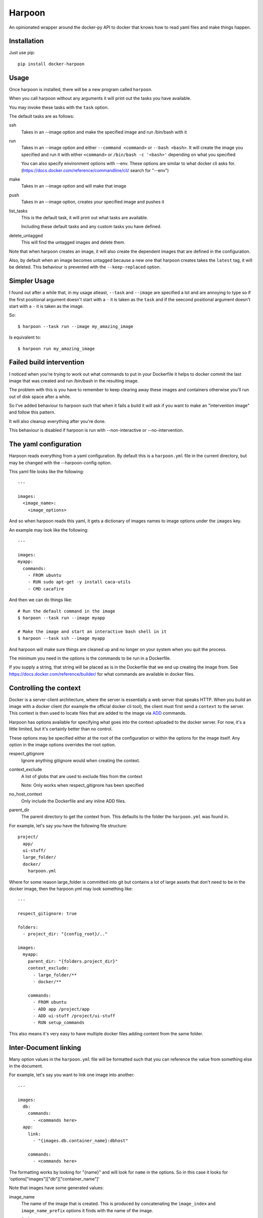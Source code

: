 Harpoon
=======

An opinionated wrapper around the docker-py API to docker that knows how to read
yaml files and make things happen.

Installation
------------

Just use pip::

  pip install docker-harpoon

Usage
-----

Once harpoon is installed, there will be a new program called ``harpoon``.

When you call harpoon without any arguments it will print out the tasks you
have available.

You may invoke these tasks with the ``task`` option.

The default tasks are as follows:

ssh
  Takes in an --image option and make the specified image and run /bin/bash
  with it

run
  Takes in an --image option and either ``--command <command>`` or
  ``--bash <bash>``. It will create the image you specified and run it with
  either ``<command>`` or ``/bin/bash -c '<bash>'`` depending on what you
  specified

  You can also specify environment options with --env. These options are similar
  to what docker cli asks for. (https://docs.docker.com/reference/commandline/cli/
  search for "--env")

make
  Takes in an --image option and will make that image

push
  Takes in an --image option, creates your specified image and pushes it

list_tasks
  This is the default task, it will print out what tasks are available.

  Including these default tasks and any custom tasks you have defined.

delete_untagged
  This will find the untagged images and delete them.

Note that when harpoon creates an image, it will also create the dependent
images that are defined in the configuration.

Also, by default when an image becomes untagged because a new one that harpoon
creates takes the ``latest`` tag, it will be deleted. This behaviour is
prevented with the ``--keep-replaced`` option.

Simpler Usage
-------------

I found out after a while that, in my usage atleast, ``--task`` and ``--image``
are specified a lot and are annoying to type so if the first positional argument
doesn't start with a ``-`` it is taken as the ``task`` and if the seecond
positional argument doesn't start with a ``-`` it is taken as the image.

So::

    $ harpoon --task run --image my_amazing_image

Is equivalent to::

    $ harpoon run my_amazing_image

Failed build intervention
-------------------------

I noticed when you're trying to work out what commands to put in your Dockerfile
it helps to docker commit the last image that was created and run /bin/bash in
the resulting image.

The problem with this is you have to remember to keep clearing away these
images and containers otherwise you'll run out of disk space after a while.

So I've added behaviour to harpoon such that when it fails a build it will ask
if you want to make an "intervention image" and follow this pattern.

It will also cleanup everything after you're done.

This behaviour is disabled if harpoon is run with --non-interactive or
--no-intervention.

The yaml configuration
----------------------

Harpoon reads everything from a yaml configuration. By default this is a
``harpoon.yml`` file in the current directory, but may be changed with the
--harpoon-config option.

This yaml file looks like the following::

  ---

  images:
    <image_name>:
      <image_options>

And so when harpoon reads this yaml, it gets a dictionary of images names to
image options under the ``images`` key.

An example may look like the following::

  ---

  images:
  myapp:
    commands:
      - FROM ubuntu
      - RUN sudo apt-get -y install caca-utils
      - CMD cacafire

And then we can do things like::

  # Run the default command in the image
  $ harpoon --task run --image myapp

  # Make the image and start an interactive bash shell in it
  $ harpoon --task ssh --image myapp

And harpoon will make sure things are cleaned up and no longer on your system
when you quit the process.

The minimum you need in the options is the commands to be run in a Dockerfile.

If you supply a string, that string will be placed as is in the Dockerfile that
we end up creating the image from. See https://docs.docker.com/reference/builder/
for what commands are available in docker files.

Controlling the context
-----------------------

Docker is a server-client architecture, where the server is essentially a web
server that speaks HTTP. When you build an image with a docker client (for example
the official docker cli tool), the client must first send a ``context`` to the
server. This context is then used to locate files that are added to the image
via `ADD <https://docs.docker.com/reference/builder/#add>`_ commands.

Harpoon has options available for specifying what goes into the context uploaded
to the docker server. For now, it's a little limited, but it's certainly better
than no control.

These options may be specified either at the root of the configuration or within
the options for the image itself. Any option in the image options overrides the
root option.

respect_gitignore
  Ignore anything gitignore would when creating the context.

context_exclude
  A list of globs that are used to exclude files from the context

  Note: Only works when respect_gitignore has been specified

no_host_context
  Only include the Dockerfile and any inline ADD files.

parent_dir
  The parent directory to get the context from. This defaults to the folder the
  ``harpoon.yml`` was found in.

For example, let's say you have the following file structure::

  project/
    app/
    ui-stuff/
    large_folder/
    docker/
      harpoon.yml

Where for some reason large_folder is committed into git but contains a lot of
large assets that don't need to be in the docker image, then the harpoon.yml
may look something like::

  ---

  respect_gitignore: true

  folders:
    - project_dir: "{config_root}/.."

  images:
    myapp:
      parent_dir: "{folders.project_dir}"
      context_exclude:
        - large_folder/**
        - docker/**

      commands:
        - FROM ubuntu
        - ADD app /project/app
        - ADD ui-stuff /project/ui-stuff
        - RUN setup_commands

This also means it's very easy to have multiple docker files adding content from
the same folder.

Inter-Document linking
----------------------

Many option values in the ``harpoon.yml`` file will be formatted such that you
can reference the value from something else in the document.

For example, let's say you want to link one image into another::

    ---

    images:
      db:
        commands:
          - <commands here>
      app:
        link:
          - "{images.db.container_name}:dbhost"

        commands:
          - <commands here>

The formatting works by looking for "{name}" and will look for ``name`` in the
options. So in this case it looks for 'options["images"]["db"]["container_name"]'

Note that images have some generated values:

image_name
  The name of the image that is created. This is produced by concatenating the
  ``image_index`` and ``image_name_prefix`` options it finds with the name of
  the image.

  So for::

    ---

    image_index: some-registry.somewhere.com/user/
    image_name_prefix: my-project
    images:
        blah:
            [..]

  ``images.blah.image_name`` will be "some-registry.somewhere.com/user/my-project-blah"

container_name
  This is a concatenation of the ``image_name`` and a uuid1 hash.

  This means if we fail to clean up, future invocations won't complain about
  conflicting container names.

Note that this means image names can't have dots in them, because the formatter
will split the name of the image by the dots and it won't do what you expect.

Environment variables
---------------------

There is a special format ":env" that you can use to transform something into
a bash variable.

For example::

  ---

  images:
    blah:
      commands:
        ...

      tasks:
        something:
          - run_task
          - []
          - bash: "echo {THINGS:env} > /tmp"
            env:
              - THINGS

Then this will run the container with the docker-cli equivalent of "--env THINGS"
and run the command "/bin/bash -c 'echo ${THINGS} > /tmp'".

This is a thing I've implemented because yaml doesn't seem to like
escaped brackets.

You can also specify environment variables via the --env switch.

Also, you can specify "harpoon.env" as a list at the root of the configuration
or in the configuration for each image.

Dockerfile commands
-------------------

So when you specify your image you specify a list of commands to go into the
Dockerfile as a list of instructions::

  ---

  images:
    myimage:
      commands:
        - <instruction>
        - <instruction>
        - <instruction>

Where instruction may be::

<string>

  A string is just added into the Dockerfile as is

[<string>, <string>]

  Translates into [<string>, [<string>]]

  So let's say you have::

    ---

    image_name_prefix: amazing-project

    images:
      base:
        commands:
          <commands here>
      app:
        commands:
          - [FROM, "{images.base.image_name}"]

  Then the first instruction for the ``app`` Dockerfile will be
  "FROM amazing-project-base"

[<string>, [<string>, <string>, ...]]
  A list of a string and a list will use the first string as the command
  unmodified and it will then format each string and use that as a seperate
  value.

  So let's say you have::

    ---

    image_name_prefix: amazing-project

    passwords:
      db: sup3rs3cr3t

    images:
      app:
        commands:
          - FROM ubuntu
          - [ENV, ["DBPASSWORD {passwords.db}", "random_variable 3"]]

  Then the resulting Dockerfile for the ``app`` image will look like::

    FROM ubuntu
    ENV DBPASSWORD sup3rs3cr3t
    ENV random_variable 3

[<string>, <dictionary>]
  This has special meaning depending on the first String.

  [ADD, {content:<content>, dest:<dest>}]

    This will add a file to the context with the content specified and make
    sure that gets to the destination specified.

    So say you have::

      ---

      images:
        app:
          commands:
            - FROM ubuntu
            - - ADD
              - dest: /tmp/blah
                content: |
                  blah and
                  stuff

    This will add a file to the context with the name as some uuid value.
    For example "DDC895F6-6F65-43C1-BDAA-00C4B3F9BB7B" and then the
    Dockerfile will look like::

      FROM ubuntu
      ADD DDC895F6-6F65-43C1-BDAA-00C4B3F9BB7B /tmp/blah

  [ADD, {prefix: <prefix>, get:[<string>, <string>]}]

    This is a shortcut for adding many files with the same destination
    prefix.

    For example::

      ---

      images:
        app:
          commands:
            - FROM ubuntu
            - - ADD
              - prefix: /app
                get:
                  - app
                  - lib
                  - spec

    Which translates to::

      FROM ubuntu
      ADD app /app/app
      ADD lib /app/lib
      ADD spec /app/spec

Dependant containers
--------------------

When you reference an image_name created by the harpoon config, then harpoon
will ensure that image is created before it's used.

Also, if you specify a container_name created by the harpoon config, harpoon
will ensure that container is running before it is used.

For example, say you have this folder structure::

  project/
    app/
      app/
      db/
      lib/
      spec/
      config/
      Gemfile
      Gemfile.lock
      Rakefile
    docker/
      harpoon.yml

Then your harpoon.yml may look like::

  ---

  folders:
    api_dir: "{config_dir}/.."

  images:
    bundled:
      parent_dir: "{folders.api_dir}"

      commands:
        - FROM some_image_with_ruby_installed

        - RUN apt-get -y install libmysqlclient-dev ruby-dev

        - RUN mkdir /api
        - ADD Gemfile /api/
        - ADD Gemfile.lock /api/

        - WORKDIR /api
        - RUN bundle config --delete path && bundle config --delete without && bundle install

    mysql:
      parent_dir: "{folders.api_dir}"

      commands:
        - [FROM, "{images.bundled.image_name}"]
        - VOLUME shared

        <install mysql>

        ## Expose the database
        - EXPOSE 3306

        - [ADD, {prefix: "/app", get: ["db", "lib", "config", "app", "Rakefile"]}]

        ## Run the migrations
        - RUN (mysqld &) && rake db:create db:migrate

        ## It would appear docker cp does not work on macs :(
        ## Hence we copy the schema.rb into /shared for distribution via that
        - CMD cp /app/db/schema.rb /shared && mysqld

    unit_tests:
      parent_dir: "{folders.api_dir}"

      link:
        - "{images.mysql.container_name}:dbhost"

      volumes_from:
        - "{images.mysql.container_name}"

      commands:
        - [FROM, "{images.bundled.image_name}"]
        - ADD . /app/

        - CMD cp /shared/schema.rb /app/db && rake

And harpoon will ensure that the bundled image is created before both the mysql
and unit_tests images are created, and that when we run the unit_tests container
it first creates the mysql container.

Harpoon will also ensure all these containers are cleaned up afterwards. Images
stay around because we want to use the awesome caching powers of Docker.

Custom tasks
------------

You can add tasks within your container.

For example::

  ---

  images:
    app:
      commands:
        ...
        - CMD startup_app

      tasks:
        run_app:
          spec: run_task
          description: "Startup the app"

        run_tests:
          spec:
            - run_task
            - []
            - bash: cd /app && rake tests
          description: Run the unit tests

Each task needs a ``spec`` and can be given an optional ``description``.

If the spec is just a string, then it will call that task and give the ``image``
option as the name of this image.

If the spec is a list, then it is (task_name, args, kwargs) and the python code
will just do a ``task_name(*args, **kwargs)``.

The available tasks are defined in ``harpoon.tasks`` and are push, make, run_task
and list_tasks.

The tasks defined in these definitions will be shown when you do
"harpoon --task list_tasks".

You may also specify extra options for your tasks::

  ---

  images:
    app:
      commands:
        ...
      tasks:
        something:
          spec:
            - run_task
            - []
            - bash: cd /app && ./some_script.sh {$@}

Then say you run harpoon like::

  $ harpoon --task something -- --an-option 1

Then it will start up the app container and run::

  $ /bin/bash -c 'cd /app && ./some_script.sh --an-option 1'

Because everything that comes after a ``--`` in the argv to harpoon will be
available as "$@".

Linking containers and volumes
------------------------------

You have the following options available:

link
  A list of strings that are equivalent to the options you give link for
  docker cli (https://docs.docker.com/userguide/dockerlinks/#container-linking)

  For example::

    ---

    images:
      db:
        commands:
          ...
      app:
        link:
          - "{images.db.container_name}:dbhost"
        commands:
          ...

  Will make sure that when you start the app container, it will run the db
  image in a detached state and there will be an entry in the ``/etc/hosts`` of
  the ``app`` container that points ``dbhost`` to this ``db`` container.

volumes_from
  This behaves like ``link`` in that you specify strings similar to what you
  would do for the docker cli (https://docs.docker.com/userguide/dockervolumes/#creating-and-mounting-a-data-volume-container)

  So something like::

    ---

    images:
      db:
        commands:
          - FROM ubuntu
          - VOLUME /shared
      app:
        volumes_from:
          - "{images.db.container_name}"
        commands:
          ...

  Then the ``app`` container will share the volumes from the ``db`` container.

volumes
  This is also specified as string similar to what you do for the docker cli
  (https://docs.docker.com/userguide/dockervolumes/#data-volumes)

  For example::

    ---

    folders:
      app_dir: "{config_root}/../app"

    images:
      app:
        volumes:
          - "{app_dir}/coverage:/project/app/coverage:rw"

  Will mount the ``coverage`` directory from the host into /project/app/coverage
  on the image.

Tests
-----

Run the helpful script::

  ./test.sh

Note that I essentially have no automated tests.

